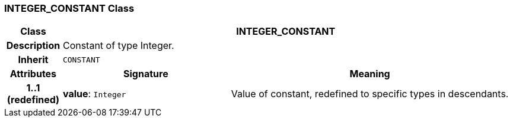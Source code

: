 === INTEGER_CONSTANT Class

[cols="^1,3,5"]
|===
h|*Class*
2+^h|*INTEGER_CONSTANT*

h|*Description*
2+a|Constant of type Integer.

h|*Inherit*
2+|`CONSTANT`

h|*Attributes*
^h|*Signature*
^h|*Meaning*

h|*1..1 +
(redefined)*
|*value*: `Integer`
a|Value of constant, redefined to specific types in descendants.
|===
